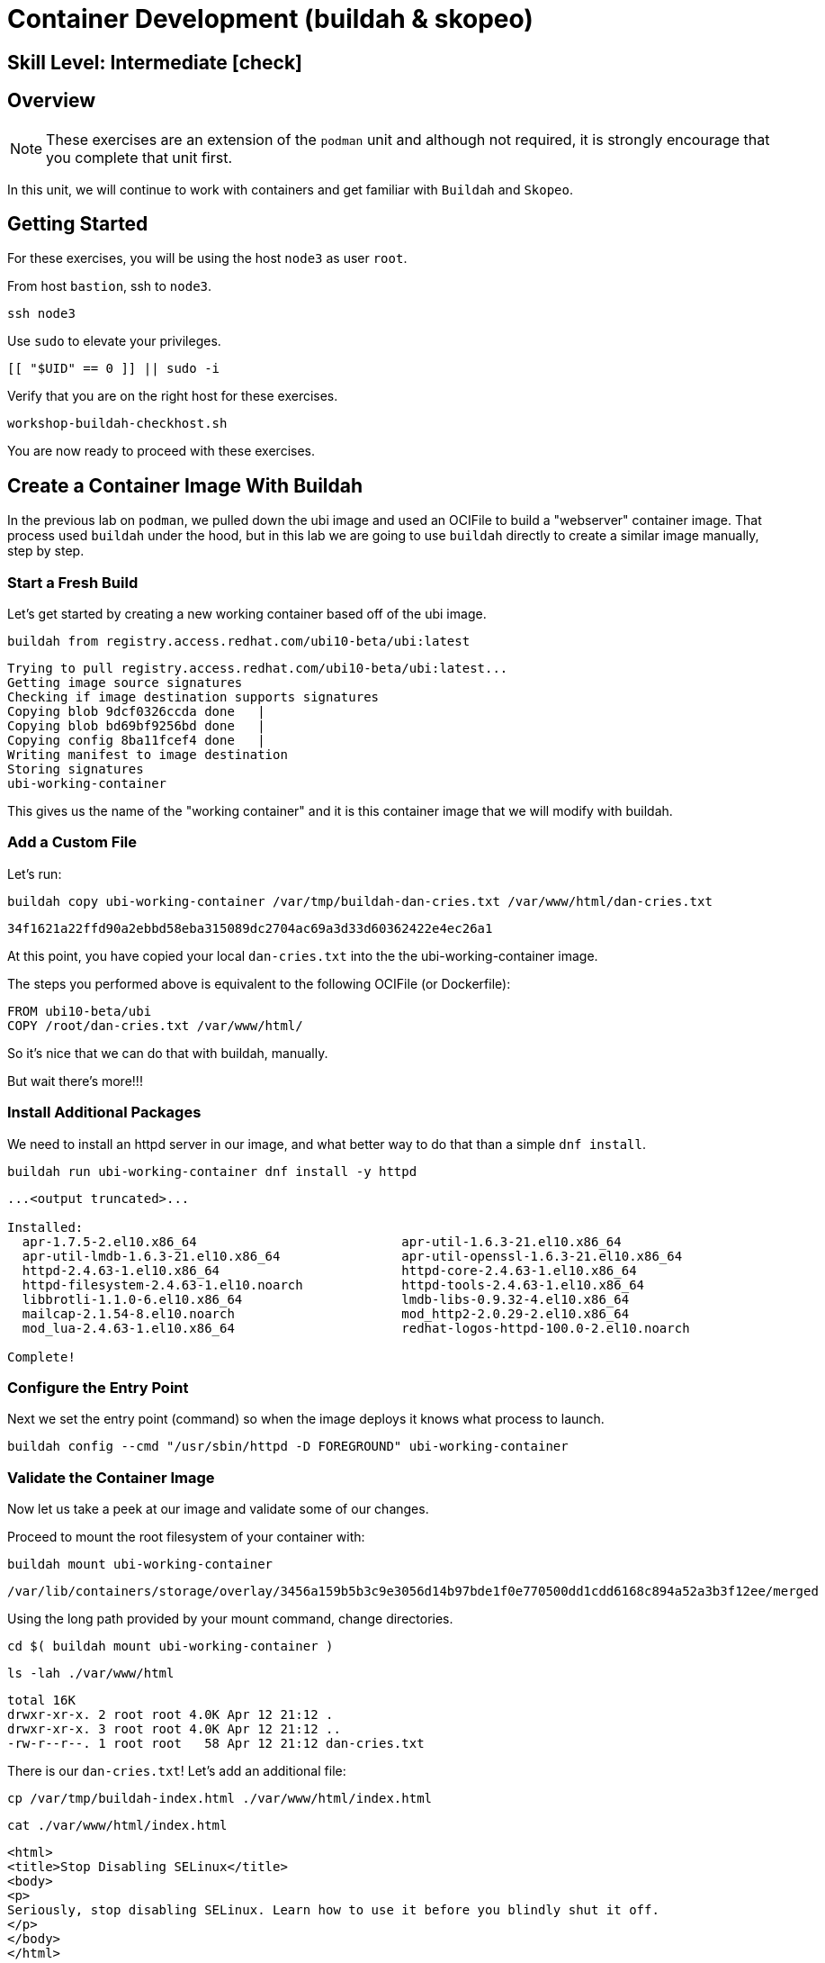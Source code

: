 
= *Container Development* (buildah & skopeo)

[discrete]
== *Skill Level: Intermediate* icon:check[]




== Overview

NOTE: These exercises are an extension of the `podman` unit and although not required, it is strongly encourage that you complete that unit first.

In this unit, we will continue to work with containers and get familiar with `Buildah` and `Skopeo`.  

== Getting Started

For these exercises, you will be using the host `node3` as user `root`.

From host `bastion`, ssh to `node3`.

[{format_cmd}]
----
ssh node3
----

Use `sudo` to elevate your privileges.

[{format_cmd}]
----
[[ "$UID" == 0 ]] || sudo -i
----

Verify that you are on the right host for these exercises.

[{format_cmd}]
----
workshop-buildah-checkhost.sh
----

You are now ready to proceed with these exercises.

== Create a Container Image With Buildah

In the previous lab on `podman`, we pulled down the ubi image and used an OCIFile to build a "webserver" container image. That process used `buildah` under the hood, but in this lab we are going to use `buildah` directly to create a similar image manually, step by step.

=== Start a Fresh Build

Let's get started by creating a new working container based off of the ubi image.

[{format_cmd}]
----
buildah from registry.access.redhat.com/ubi10-beta/ubi:latest
----

[{format_output}]
----
Trying to pull registry.access.redhat.com/ubi10-beta/ubi:latest...
Getting image source signatures
Checking if image destination supports signatures
Copying blob 9dcf0326ccda done   | 
Copying blob bd69bf9256bd done   | 
Copying config 8ba11fcef4 done   | 
Writing manifest to image destination
Storing signatures
ubi-working-container
----

This gives us the name of the "working container" and it is this container image that we will modify with buildah.

=== Add a Custom File

Let's run:

[{format_cmd}]
----
buildah copy ubi-working-container /var/tmp/buildah-dan-cries.txt /var/www/html/dan-cries.txt
----

[{format_output}]
----
34f1621a22ffd90a2ebbd58eba315089dc2704ac69a3d33d60362422e4ec26a1
----

At this point, you have copied your local `dan-cries.txt` into the the ubi-working-container image.

The steps you performed above is equivalent to the following OCIFile (or Dockerfile):

[{format_output}]
----
FROM ubi10-beta/ubi
COPY /root/dan-cries.txt /var/www/html/
----

So it's nice that we can do that with buildah, manually.

But wait there's more!!!

=== Install Additional Packages

We need to install an httpd server in our image, and what better way to do that than a simple `dnf install`.

[{format_cmd}]
----
buildah run ubi-working-container dnf install -y httpd
----

[{format_output}]
----
...<output truncated>...

Installed:
  apr-1.7.5-2.el10.x86_64                           apr-util-1.6.3-21.el10.x86_64                     
  apr-util-lmdb-1.6.3-21.el10.x86_64                apr-util-openssl-1.6.3-21.el10.x86_64             
  httpd-2.4.63-1.el10.x86_64                        httpd-core-2.4.63-1.el10.x86_64                   
  httpd-filesystem-2.4.63-1.el10.noarch             httpd-tools-2.4.63-1.el10.x86_64                  
  libbrotli-1.1.0-6.el10.x86_64                     lmdb-libs-0.9.32-4.el10.x86_64                    
  mailcap-2.1.54-8.el10.noarch                      mod_http2-2.0.29-2.el10.x86_64                    
  mod_lua-2.4.63-1.el10.x86_64                      redhat-logos-httpd-100.0-2.el10.noarch            

Complete!
----

=== Configure the Entry Point

Next we set the entry point (command) so when the image deploys it knows what process to launch.

[{format_cmd}]
----
buildah config --cmd "/usr/sbin/httpd -D FOREGROUND" ubi-working-container
----

=== Validate the Container Image

Now let us take a peek at our image and validate some of our changes.

Proceed to mount the root filesystem of your container with:

[{format_cmd}]
----
buildah mount ubi-working-container
----

[{format_output}]
----
/var/lib/containers/storage/overlay/3456a159b5b3c9e3056d14b97bde1f0e770500dd1cdd6168c894a52a3b3f12ee/merged
----

Using the long path provided by your mount command, change directories.

[{format_cmd}]
----
cd $( buildah mount ubi-working-container )
----

[{format_cmd}]
----
ls -lah ./var/www/html
----

[{format_output}]
----
total 16K
drwxr-xr-x. 2 root root 4.0K Apr 12 21:12 .
drwxr-xr-x. 3 root root 4.0K Apr 12 21:12 ..
-rw-r--r--. 1 root root   58 Apr 12 21:12 dan-cries.txt
----

There is our `dan-cries.txt`! Let's add an additional file:

[{format_cmd}]
----
cp /var/tmp/buildah-index.html ./var/www/html/index.html
----

[{format_cmd}]
----
cat ./var/www/html/index.html
----

[{format_output}]
----
<html>
<title>Stop Disabling SELinux</title>
<body>
<p>
Seriously, stop disabling SELinux. Learn how to use it before you blindly shut it off.
</p>
</body>
</html>
----

Let us just double check contents of the httpd docroot one last time:

[{format_cmd}]
----
ls -lahZ ./var/www/html/
----

[{format_output}]
----
total 20K
drwxr-xr-x. 2 root root system_u:object_r:container_file_t:s0:c60,c544 4.0K Apr 12 21:25 .
drwxr-xr-x. 3 root root system_u:object_r:container_file_t:s0:c60,c544 4.0K Apr 12 21:12 ..
-rw-r--r--. 1 root root system_u:object_r:container_file_t:s0:c60,c544   58 Apr 12 21:12 dan-cries.txt
-rw-r--r--. 1 root root system_u:object_r:container_file_t:s0:c60,c544  164 Apr 12 21:24 index.html
----

When you are done making direct changes to the root filesystem of your container, you can run:

[{format_cmd}]
----
cd /root
buildah unmount ubi-working-container
----

[{format_output}]
----
e918debcaabb5820997b1a4969fbd45284adc0a2869d1f22a1bce78f703ff3c6
----

==== Commit Changes to New Image

At this point, we've used buildah to run commands and create a container image similar to those in the OCIFile used in the `podman` unit.  Go ahead and commit the working container in to an actual container image:

[{format_cmd}]
----
buildah commit ubi-working-container webserver2
----

[{format_output}]
----
Getting image source signatures
Copying blob d3ada5af5602 skipped: already exists
Copying blob 668db11eda93 skipped: already exists
Copying blob 0f75b7e04ec6 done
Copying config a831badcea done
Writing manifest to image destination
Storing signatures
a831badcea41e924fd4a37f98431702142c17a64d06bd5444ac4471c1285be50
----

Let's look at our images:

[{format_cmd}]
----
podman images
----

[{format_output}]
----
REPOSITORY                                 TAG         IMAGE ID      CREATED        SIZE
localhost/webserver2                       latest      eb03c25f4be6  6 seconds ago  263 MB
registry.access.redhat.com/ubi9/ubi        latest      18ac20acd5ec  3 days ago     217 MB
registry.access.redhat.com/ubi10-beta/ubi  latest      8ba11fcef4ef  7 weeks ago    212 MB
----

==== Deploy

Now let's run that webserver:

[{format_cmd}]
----
podman run -d -p 8080:80 webserver2
----

==== Validate

Finally let's test our new webserver:

[{format_cmd}]
----
curl http://localhost:8080/
----

[{format_output}]
----
<html>
<title>Stop Disabling SELinux</title>
<body>
<p>
Seriously, stop disabling SELinux. Learn how to use it before you blindly shut it off.
</p>
</body>
</html>
----

and:

[{format_cmd}]
----
curl http://localhost:8080/dan-cries.txt
----

[{format_output}]
----
Every time you run setenforce 0, you make Dan Walsh weep.
----

As you can see, all of the changes we made with buildah are active and working in this new container image!

== Inspecting Images with Skopeo

Let's take a look at the webserver2:latest container that we just built:

[{format_cmd}]
----
skopeo inspect containers-storage:localhost/webserver2:latest
----

[{format_output}]
----
INFO[0000] Not using native diff for overlay, this may cause degraded performance for building images: 
kernel has CONFIG_OVERLAY_FS_REDIRECT_DIR enabled 
{         
    "Name": "localhost/webserver2",
    "Digest": "sha256:c4f8e1767e680c7eebdd4cbf55f0a91dd0e562ae6355acf642d012ee6cd863a4",
    "RepoTags": [],                                                                                    
    "Created": "2025-05-01T23:22:31.483299826Z",
    "DockerVersion": "",                           
    "Labels": {
        "architecture": "x86_64",
        "build-date": "2025-03-11T07:01:34",                                                           
        "com.redhat.component": "ubi10-container",                                                     
        "com.redhat.license_terms": "https://www.redhat.com/en/about/red-hat-end-user-license-agreement
s#UBI",                                            
        "description": "The Universal Base Image is designed and engineered to be the base layer for al
l of your containerized applications, middleware and utilities. This base image is freely redistributab
le, but Red Hat only supports Red Hat technologies through subscriptions for Red Hat products. This ima
ge is maintained by Red Hat and updated regularly.",                        
        "distribution-scope": "public",
        "io.buildah.version": "1.39.0",
        "io.k8s.description": "The Universal Base Image is designed and engineered to be the base layer
 for all of your containerized applications, middleware and utilities. This base image is freely redist
ributable, but Red Hat only supports Red Hat technologies through subscriptions for Red Hat products. T
his image is maintained by Red Hat and updated regularly.",
        "io.k8s.display-name": "Red Hat Universal Base Image 10",
        "io.openshift.expose-services": "",
        "io.openshift.tags": "base rhel10",
        "maintainer": "Red Hat, Inc.",
        "name": "ubi10",
        "release": "1741674993",
        "summary": "Provides the latest release of Red Hat Universal Base Image 10.",
        "url": "https://www.redhat.com",
        "vcs-ref": "eedd49665e8d30810907cf4ebb351ff15ebb8735",
        "vcs-type": "git",
        "vendor": "Red Hat, Inc.",
        "version": "10.0-beta"
    },
    "Architecture": "amd64",
    "Os": "linux",
    "Layers": [
        "sha256:e3b16f523d9f9d4dec8a471ce071a36fa78618f1420a881ff4aa8a96f4df9f40",
        "sha256:320cd1d2c7387a0cec459e66e5fbfb2d103cf56ac4b3dcc4c48c5a184a933096",
        "sha256:508be23c840e6e212e93d131cf85640a3b65810bd7037176ddad8070423f7cf3"
    ],
    "LayersData": [
        {
            "MIMEType": "application/vnd.oci.image.layer.v1.tar",
            "Digest": "sha256:e3b16f523d9f9d4dec8a471ce071a36fa78618f1420a881ff4aa8a96f4df9f40",
            "Size": 211851264,
            "Annotations": null
        },
        {
            "MIMEType": "application/vnd.oci.image.layer.v1.tar",
            "Digest": "sha256:320cd1d2c7387a0cec459e66e5fbfb2d103cf56ac4b3dcc4c48c5a184a933096",
            "Size": 4096, 
            "Annotations": null
        },
        {
            "MIMEType": "application/vnd.oci.image.layer.v1.tar",
            "Digest": "sha256:508be23c840e6e212e93d131cf85640a3b65810bd7037176ddad8070423f7cf3",
            "Size": 50742272,
            "Annotations": null
        }
    ],
    "Env": [
        "PATH=/usr/local/sbin:/usr/local/bin:/usr/sbin:/usr/bin:/sbin:/bin",
        "container=oci"
    ]
}
----

We will see that this container is based on the Red Hat UBI image. 

Let's look at the ubi9/ubi container that we built this off of and compare the layers section:

[{format_cmd}]
----
skopeo inspect containers-storage:registry.access.redhat.com/ubi9/ubi:latest
----

[{format_output}]
----
INFO[0000] Not using native diff for overlay, this may cause degraded performance for building images: 
kernel has CONFIG_OVERLAY_FS_REDIRECT_DIR enabled 
{        
    "Name": "registry.access.redhat.com/ubi10-beta/ubi",              
    "Digest": "sha256:4b4976d86eefeedab6884c9d2923206c6c3c2e2471206f97fd9d7aaaecbc04ac",        
    "RepoTags": [],     
    "Created": "2025-03-11T07:02:23.346219225Z",
    "DockerVersion": "",
    "Labels": {
        "architecture": "x86_64",
        "build-date": "2025-03-11T07:01:34",                                                           
        "com.redhat.component": "ubi10-container",
        "com.redhat.license_terms": "https://www.redhat.com/en/about/red-hat-end-user-license-agreement
s#UBI",
        "description": "The Universal Base Image is designed and engineered to be the base layer for al
l of your containerized applications, middleware and utilities. This base image is freely redistributab
le, but Red Hat only supports Red Hat technologies through subscriptions for Red Hat products. This ima
ge is maintained by Red Hat and updated regularly.",
        "distribution-scope": "public",
        "io.buildah.version": "1.39.0-dev",
        "io.k8s.description": "The Universal Base Image is designed and engineered to be the base layer
 for all of your containerized applications, middleware and utilities. This base image is freely redist
ributable, but Red Hat only supports Red Hat technologies through subscriptions for Red Hat products. T
his image is maintained by Red Hat and updated regularly.",
        "io.k8s.display-name": "Red Hat Universal Base Image 10",
        "io.openshift.expose-services": "",
        "io.openshift.tags": "base rhel10",
        "maintainer": "Red Hat, Inc.",
        "name": "ubi10",
        "release": "1741674993",
        "summary": "Provides the latest release of Red Hat Universal Base Image 10.",
        "url": "https://www.redhat.com",
        "vcs-ref": "eedd49665e8d30810907cf4ebb351ff15ebb8735",
        "vcs-type": "git",
        "vendor": "Red Hat, Inc.",
        "version": "10.0-beta"
    },
    "Architecture": "amd64",
    "Os": "linux",
    "Layers": [
        "sha256:bd69bf9256bd9b0fbff30ca8f0b5267c2703b4e4355da451d72ffc475b5c7c7e",
        "sha256:9dcf0326ccda4b17d9579049f09549e93a71c986da6166d766529ce83aa57fff"
    ],
    "LayersData": [
        {
            "MIMEType": "application/vnd.oci.image.layer.v1.tar+gzip",
            "Digest": "sha256:bd69bf9256bd9b0fbff30ca8f0b5267c2703b4e4355da451d72ffc475b5c7c7e",
            "Size": 78479306,
            "Annotations": null
        },
        {
            "MIMEType": "application/vnd.oci.image.layer.v1.tar+gzip",
            "Digest": "sha256:9dcf0326ccda4b17d9579049f09549e93a71c986da6166d766529ce83aa57fff",
            "Size": 460,
            "Annotations": null
        }
    ],
    "Env": [
        "PATH=/usr/local/sbin:/usr/local/bin:/usr/sbin:/usr/bin:/sbin:/bin",
        "container=oci"
    ]
}
----

Comparing the layers section, we can see that our container has 3 layers whereas the original container only has 2 layers. In this, we can tell that there are differences between these containers.

Pretty neat that we can look inside local containers, but what about containers that are in registries? Skopeo can inspect containers on remote registries without the need to pull the image locally. Let's give that a test:

[{format_cmd}]
----
skopeo inspect docker://registry.access.redhat.com/ubi10-beta/ubi-minimal:latest
----

Again, there's a lot of information to inspect but just know that you are looking at data about an image that is not stored locally.

To confirm, let's list the local images and verify ubi-minimal is not among them.

[{format_cmd}]
----
podman images
----

[{format_output}]
----
REPOSITORY                                 TAG         IMAGE ID      CREATED        SIZE
localhost/webserver2                       latest      eb03c25f4be6  7 minutes ago  263 MB
registry.access.redhat.com/ubi9/ubi        latest      18ac20acd5ec  3 days ago     217 MB
registry.access.redhat.com/ubi10-beta/ubi  latest      8ba11fcef4ef  7 weeks ago    212 MB
----

Notice that ubi10-/ubi-minimal is not local to our registry. Skopeo provided that inspection completely remotely.

=== Obtaining tarballs of containers in remote registries for further inspection

Let's run:

[{format_cmd}]
----
mkdir /root/ubi-tarball
----

[{format_cmd}]
----
skopeo copy docker://registry.access.redhat.com/ubi10-beta/ubi-minimal:latest dir:/root/ubi-tarball
----

[{format_output}]
----
Getting image source signatures
Checking if image destination supports signatures
Copying blob c14a836c256b done   | 
Copying blob 3ae9a56dd415 done   | 
Copying config ead4841b04 done   | 
Writing manifest to image destination
Storing signatures
----

and now we can do:

[{format_cmd}]
----
cd /root/ubi-tarball
ls -l
----

[{format_output}]
----
total 37024
-rw-r--r--. 1 root root     6242 Sep 25 22:32 088f0967f6b5742f78966cbaa7012fd7f5091a9b9d547a5c31ddde64a9581595
-rw-r--r--. 1 root root 37869610 Sep 25 22:32 35e8d0567610305e5133f45eac553d3f57e4f33e2f764a1f16bab4f3bf24ad86
-rw-r--r--. 1 root root      429 Sep 25 22:32 manifest.json
-rw-r--r--. 1 root root      869 Sep 25 22:32 signature-1
-rw-r--r--. 1 root root      872 Sep 25 22:32 signature-2
-rw-r--r--. 1 root root      871 Sep 25 22:32 signature-3
-rw-r--r--. 1 root root      860 Sep 25 22:32 signature-4
-rw-r--r--. 1 root root      864 Sep 25 22:32 signature-5
-rw-r--r--. 1 root root      864 Sep 25 22:32 signature-6
-rw-r--r--. 1 root root       33 Sep 25 22:32 version
----

Inspecting the images with the `file` command, we discover that these a couple of text file along with a couple of zipped (compressed) tar files.

[{format_cmd}]
----
file *
----

[{format_output}]
----
3ae9a56dd415684c7b0131316b2900be82cab18b5a04964f74d3d204d63507cc: gzip compressed data, original size modulo 2^32 81126400
c14a836c256beab3872799b2695fddc3322dd51bff0a025ecfb721c0850a6892: gzip compressed data, original size modulo 2^32 4096
ead4841b0404dee891f30f94cf0c28351d13d1b7360cd87607437a973f47d347: JSON text data
manifest.json:                                                    JSON text data
signature-1:                                                      data
signature-2:                                                      data
signature-3:                                                      data
signature-4:                                                      data
signature-5:                                                      data
signature-6:                                                      data
signature-7:                                                      data
signature-8:                                                      data
version:                                                          ASCII text
----

Let's take a test view of the contents of the largest gzip file (examine "original size"):

[{format_cmd}]
----
tar ztvf $(ls --sort=size | head -1)
----

[{format_output}]
----
dr-xr-xr-x 0/0               0 2024-10-29 00:00 afs/
lrwxrwxrwx 0/0               0 2024-10-29 00:00 bin -> usr/bin
dr-xr-xr-x 0/0               0 2024-10-29 00:00 boot/
drwxr-sr-x 0/0               0 2025-03-11 09:26 cachi2/
drwxr-xr-x 0/0               0 2025-03-11 09:26 dev/
-rw-r--r-- 0/0               0 2025-03-11 09:26 dev/null
drwxr-xr-x 0/0               0 2025-03-11 09:26 etc/
-rw-r--r-- 0/0              94 2024-10-29 00:00 etc/GREP_COLORS
drwxr-xr-x 0/0               0 2025-03-11 09:26 etc/X11/
drwxr-xr-x 0/0               0 2024-10-29 00:00 etc/X11/applnk/
drwxr-xr-x 0/0               0 2024-10-29 00:00 etc/X11/fontpath.d/
drwxr-xr-x 0/0               0 2025-03-11 09:26 etc/X11/xinit/
drwxr-xr-x 0/0               0 2024-10-29 00:00 etc/X11/xinit/xinitrc.d/
drwxr-xr-x 0/0               0 2024-10-29 00:00 etc/X11/xinit/xinput.d/
-rw-r--r-- 0/0            1529 2023-11-29 10:34 etc/aliases

...<ouptut_truncated>...
----

The output is going to scroll by rather quickly, but just note that this is a complete filesystem for the container image.

NOTE: If you are more curious and would like to inspect the details a little further you could pipe the output to `more` or `less` and page through the archive contents.  `tar ztvf $(ls --sort=size | head -1) | less`

The other two numeric files provided in the image download are:

  * a copy of the metadata in text 
  * an additional tarball of any container secrets
  
Lastly, a couple of ASCII text files:

  * oci config info used to build the container
  * version info
  * manifest info

=== Other Uses of Skopeo

Skopeo can also do the following things:

  * Copy an image (manifest, filesystem layers, signatures) from one location to another. It can convert between manifest types in doing this (oci, v2s1, v2s2)
  * Delete images from registries that you have admin rights to.
  * Push images to registries that you have push rights to.

Examples of how to do these things are available in 'man skopeo'

=== Cleanup

[{format_cmd}]
----
podman stop --all
podman rm --all

buildah rm --all

podman rmi --all
buildah rmi --all
----

== Conclusion

This concludes the exercises related to buildah and skopeo.

Time to finish this unit and return the shell to it's home position.

[{format_cmd}]
----
workshop-finish-exercise.sh
----


[discrete]
== Additional Reference Materials

NOTE: You are not required to reference any additional resources for these exercises.  This is informational only.

    * link:https://www.redhat.com/en/blog/introducing-red-hat-universal-base-image?sc_cid=701f2000000txokAAA&utm_source=bambu&utm_medium=social&utm_campaign=abm[Introducing the Red Hat Universal Base Image - Scott McCarty]
    * link:https://linuxhandbook.com/buildah-basics/[Getting Started with Buildah - Servesha]

[discrete]
== End of Unit

ifdef::env-github[]
link:../RHEL10-Workshop.adoc#toc[Return to TOC]
endif::[]

////
Always end files with a blank line to avoid include problems.
////

